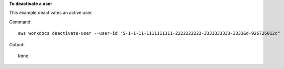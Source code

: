 **To deactivate a user**

This example deactivates an active user.

Command::

  aws workdocs deactivate-user --user-id "S-1-1-11-1111111111-2222222222-3333333333-3333&d-926726012c"

Output::

  None